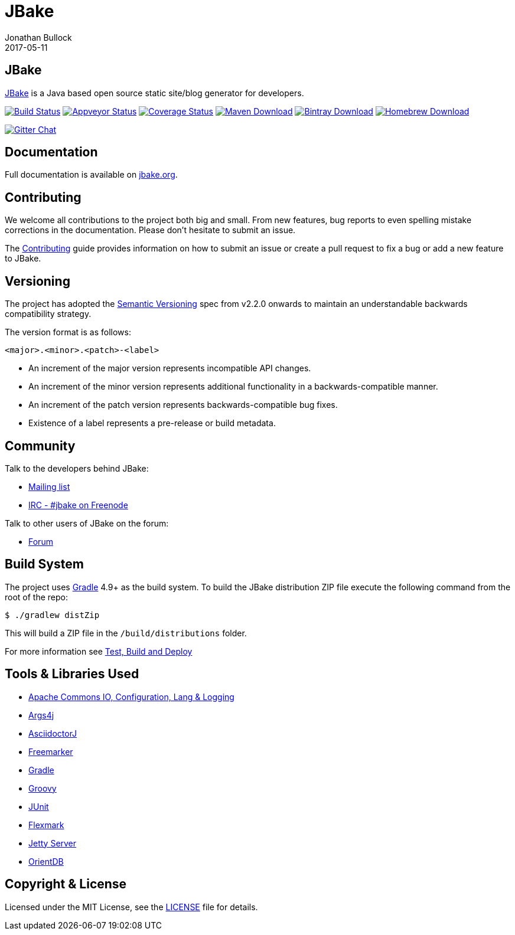 = JBake
Jonathan Bullock
2017-05-11
:idprefix:

== JBake

http://jbake.org[JBake] is a Java based open source static site/blog generator for developers.

image:https://img.shields.io/travis/jbake-org/jbake/master.svg["Build Status", link="https://travis-ci.org/jbake-org/jbake"]
image:https://ci.appveyor.com/api/projects/status/2q7hvg03wsjx953b?svg=true["Appveyor Status", link="https://ci.appveyor.com/project/jbake-org/jbake"]
image:https://img.shields.io/coveralls/jbake-org/jbake/master.svg["Coverage Status", link="https://coveralls.io/r/jbake-org/jbake"]
image:https://img.shields.io/maven-central/v/org.jbake/jbake-core.svg["Maven Download", link="http://jbake.org/download.html#maven"]
image:https://api.bintray.com/packages/jbake/maven/jbake-core/images/download.svg["Bintray Download", link="https://bintray.com/jbake/maven/jbake-core/_latestVersion"]
image:https://img.shields.io/homebrew/v/jbake.svg["Homebrew Download", link="http://jbake.org/download.html#homebrew"]

image:https://badges.gitter.im/jbake-org/jbake.png["Gitter Chat", link="https://gitter.im/jbake-org/jbake"]

== Documentation

Full documentation is available on http://jbake.org/docs/[jbake.org].

== Contributing

We welcome all contributions to the project both big and small. From new features, bug reports to even spelling mistake corrections in 
the documentation. Please don't hesitate to submit an issue.

The link:CONTRIBUTING.asciidoc[Contributing] guide provides information on how to submit an issue or create a pull request to fix a bug or 
add a new feature to JBake.

== Versioning

The project has adopted the http://semver.org[Semantic Versioning] spec from v2.2.0 onwards to maintain an 
understandable backwards compatibility strategy.

The version format is as follows:

----
<major>.<minor>.<patch>-<label>
----

* An increment of the major version represents incompatible API changes.
* An increment of the minor version represents additional functionality in a backwards-compatible manner.
* An increment of the patch version represents backwards-compatible bug fixes.
* Existence of a label represents a pre-release or build metadata.

== Community

Talk to the developers behind JBake:

* http://groups.google.com/group/jbake-dev[Mailing list]
* link:irc://irc.freenode.net/#jbake[IRC - #jbake on Freenode]

Talk to other users of JBake on the forum:

* http://groups.google.com/group/jbake-user[Forum]

== Build System

The project uses http://gradle.org[Gradle] 4.9+ as the build system.
To build the JBake distribution ZIP file execute the following command from the root of the repo:

----
$ ./gradlew distZip
----

This will build a ZIP file in the `/build/distributions` folder.

For more information see link:BUILD.adoc[Test, Build and Deploy]

== Tools & Libraries Used

* http://commons.apache.org/[Apache Commons IO, Configuration, Lang & Logging]
* http://args4j.kohsuke.org/[Args4j]
* http://asciidoctor.org/[AsciidoctorJ]
* http://freemarker.org/[Freemarker]
* http://gradle.org[Gradle]
* http://groovy-lang.org/[Groovy]
* http://junit.org/[JUnit]
* https://github.com/vsch/flexmark-java[Flexmark]
* http://www.eclipse.org/jetty/[Jetty Server]
* http://www.orientdb.org/[OrientDB]

== Copyright & License

Licensed under the MIT License, see the link:LICENSE[LICENSE] file for details.
